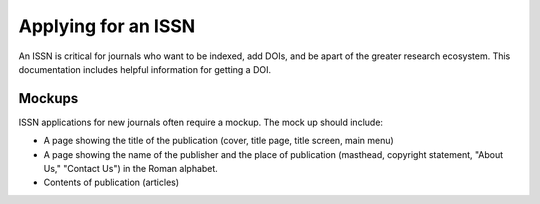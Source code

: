 ====================
Applying for an ISSN
====================

An ISSN is critical for journals who want to be indexed, add DOIs, and be apart of the greater research ecosystem. This documentation
includes helpful information for getting a DOI.

-------
Mockups
-------

ISSN applications for new journals often require a mockup.  The mock up should include:

* A page showing the title of the publication (cover, title page, title screen, main menu)
* A page showing the name of the publisher and the place of publication (masthead, copyright statement, "About Us," "Contact Us") in the Roman alphabet.
* Contents of publication (articles)
